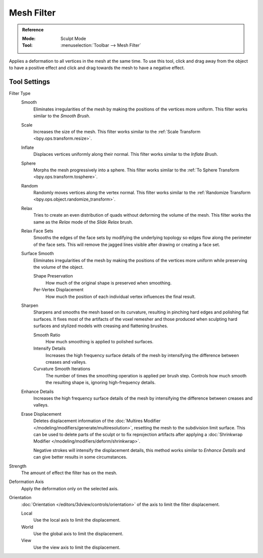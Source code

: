 
***********
Mesh Filter
***********

.. admonition:: Reference
   :class: refbox

   :Mode:      Sculpt Mode
   :Tool:      :menuselection:`Toolbar --> Mesh Filter`

Applies a deformation to all vertices in the mesh at the same time.
To use this tool, click and drag away from the object to have a positive effect
and click and drag towards the mesh to have a negative effect.


Tool Settings
=============

Filter Type
   Smooth
      Eliminates irregularities of the mesh by making the positions of the vertices more uniform.
      This filter works similar to the *Smooth Brush*.
   Scale
      Increases the size of the mesh.
      This filter works similar to the :ref:`Scale Transform <bpy.ops.transform.resize>`.
   Inflate
      Displaces vertices uniformly along their normal.
      This filter works similar to the *Inflate Brush*.
   Sphere
      Morphs the mesh progressively into a sphere.
      This filter works similar to the :ref:`To Sphere Transform <bpy.ops.transform.tosphere>`.
   Random
      Randomly moves vertices along the vertex normal.
      This filter works similar to the :ref:`Randomize Transform <bpy.ops.object.randomize_transform>`.
   Relax
      Tries to create an even distribution of quads without deforming the volume of the mesh.
      This filter works the same as the *Relax* mode of the *Slide Relax* brush.
   Relax Face Sets
      Smooths the edges of the face sets by modifying the underlying
      topology so edges flow along the perimeter of the face sets.
      This will remove the jagged lines visible after drawing or creating a face set.
   Surface Smooth
      Eliminates irregularities of the mesh by making the positions
      of the vertices more uniform while preserving the volume of the object.

      Shape Preservation
         How much of the original shape is preserved when smoothing.
      Per-Vertex Displacement
         How much the position of each individual vertex influences the final result.
   Sharpen
      Sharpens and smooths the mesh based on its curvature,
      resulting in pinching hard edges and polishing flat surfaces.
      It fixes most of the artifacts of the voxel remesher and those produced when
      sculpting hard surfaces and stylized models with creasing and flattening brushes.

      Smooth Ratio
         How much smoothing is applied to polished surfaces.
      Intensify Details
         Increases the high frequency surface details of the mesh
         by intensifying the difference between creases and valleys.
      Curvature Smooth Iterations
         The number of times the smoothing operation is applied per brush step.
         Controls how much smooth the resulting shape is, ignoring high-frequency details.
   Enhance Details
      Increases the high frequency surface details of the mesh
      by intensifying the difference between creases and valleys.
   Erase Displacement
      Deletes displacement information of
      the :doc:`Multires Modifier </modeling/modifiers/generate/multiresolution>`,
      resetting the mesh to the subdivision limit surface.
      This can be used to delete parts of the sculpt or to fix reprojection artifacts
      after applying a :doc:`Shrinkwrap Modifier </modeling/modifiers/deform/shrinkwrap>`.

      Negative strokes will intensify the displacement details,
      this method works similar to *Enhance Details* and can give better results in some circumstances.

Strength
   The amount of effect the filter has on the mesh.

Deformation Axis
   Apply the deformation only on the selected axis.

Orientation
   :doc:`Orientation </editors/3dview/controls/orientation>` of the axis to limit the filter displacement.

   Local
      Use the local axis to limit the displacement.
   World
      Use the global axis to limit the displacement.
   View
      Use the view axis to limit the displacement.
